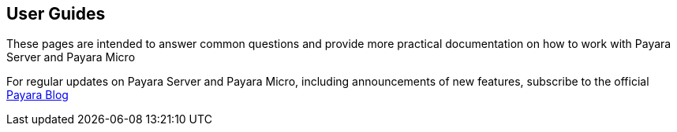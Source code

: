 [[user-guides]]
User Guides
-----------

These pages are intended to answer common questions and provide more practical documentation on how to work with Payara Server and Payara Micro

For regular updates on Payara Server and Payara Micro, including announcements of new features, subscribe to the official http://blog.payara.fish/[Payara Blog]
